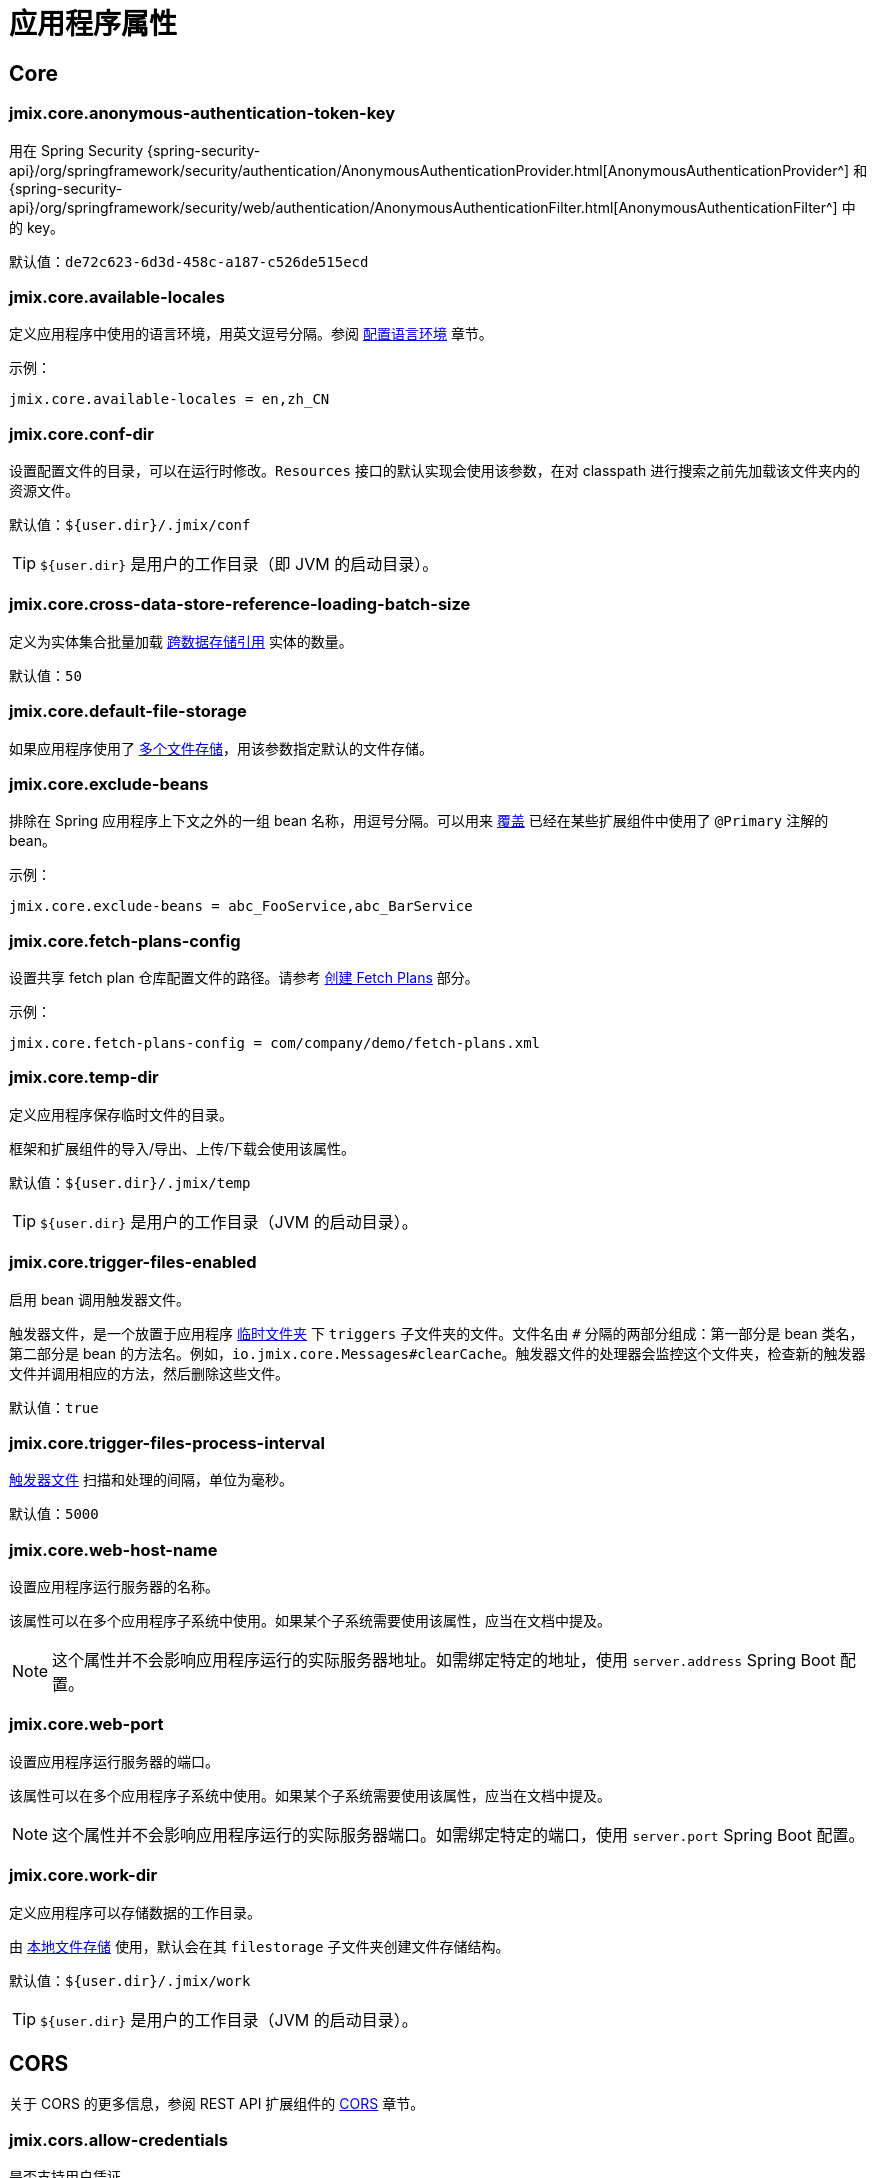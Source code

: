 = 应用程序属性

[[core]]
== Core

[[jmix.core.anonymous-authentication-token-key]]
=== jmix.core.anonymous-authentication-token-key

用在 Spring Security {spring-security-api}/org/springframework/security/authentication/AnonymousAuthenticationProvider.html[AnonymousAuthenticationProvider^] 和 {spring-security-api}/org/springframework/security/web/authentication/AnonymousAuthenticationFilter.html[AnonymousAuthenticationFilter^] 中的 key。

默认值：`de72c623-6d3d-458c-a187-c526de515ecd`

[[jmix.core.available-locales]]
=== jmix.core.available-locales

定义应用程序中使用的语言环境，用英文逗号分隔。参阅 xref:localization:message-bundles.adoc#setting-locales[配置语言环境] 章节。

示例：

[source,properties]
----
jmix.core.available-locales = en,zh_CN
----

[[jmix.core.conf-dir]]
=== jmix.core.conf-dir

设置配置文件的目录，可以在运行时修改。`Resources` 接口的默认实现会使用该参数，在对 classpath 进行搜索之前先加载该文件夹内的资源文件。

默认值：`${user.dir}/.jmix/conf`

TIP: `${user.dir}` 是用户的工作目录（即 JVM 的启动目录）。

[[jmix.core.cross-data-store-reference-loading-batch-size]]
=== jmix.core.cross-data-store-reference-loading-batch-size

定义为实体集合批量加载 xref:data-model:entities.adoc#cross-data-store-ref[跨数据存储引用] 实体的数量。

默认值：`50`


[[jmix.core.default-file-storage]]
=== jmix.core.default-file-storage

如果应用程序使用了 xref:files:file-storage.adoc#multiple-fs[多个文件存储]，用该参数指定默认的文件存储。

[[jmix.core.exclude-beans]]
=== jmix.core.exclude-beans

排除在 Spring 应用程序上下文之外的一组 bean 名称，用逗号分隔。可以用来 xref:modularity:extension.adoc#beans[覆盖] 已经在某些扩展组件中使用了 `@Primary` 注解的 bean。

示例：

[source,properties]
----
jmix.core.exclude-beans = abc_FooService,abc_BarService
----

[[jmix.core.fetch-plans-config]]
=== jmix.core.fetch-plans-config

设置共享 fetch plan 仓库配置文件的路径。请参考 xref:data-access:fetching.adoc#creating-fetch-plans[创建 Fetch Plans] 部分。

示例：
[source,properties]
----
jmix.core.fetch-plans-config = com/company/demo/fetch-plans.xml
----

[[jmix.core.temp-dir]]
=== jmix.core.temp-dir

定义应用程序保存临时文件的目录。

框架和扩展组件的导入/导出、上传/下载会使用该属性。

默认值：`${user.dir}/.jmix/temp`

TIP: `${user.dir}` 是用户的工作目录（JVM 的启动目录）。

[[jmix.core.trigger-files-enabled]]
=== jmix.core.trigger-files-enabled

启用 bean 调用触发器文件。

触发器文件，是一个放置于应用程序 <<jmix.core.temp-dir,临时文件夹>> 下 `triggers` 子文件夹的文件。文件名由 `#` 分隔的两部分组成：第一部分是 bean 类名，第二部分是 bean 的方法名。例如，`io.jmix.core.Messages#clearCache`。触发器文件的处理器会监控这个文件夹，检查新的触发器文件并调用相应的方法，然后删除这些文件。

默认值：`true`

[[jmix.core.trigger-files-process-interval]]
=== jmix.core.trigger-files-process-interval

<<jmix.core.trigger-files-enabled,触发器文件>> 扫描和处理的间隔，单位为毫秒。

默认值：`5000`

[[jmix.core.web-host-name]]
=== jmix.core.web-host-name

设置应用程序运行服务器的名称。

该属性可以在多个应用程序子系统中使用。如果某个子系统需要使用该属性，应当在文档中提及。

NOTE: 这个属性并不会影响应用程序运行的实际服务器地址。如需绑定特定的地址，使用 `server.address` Spring Boot 配置。

[[jmix.core.web-port]]
=== jmix.core.web-port

设置应用程序运行服务器的端口。

该属性可以在多个应用程序子系统中使用。如果某个子系统需要使用该属性，应当在文档中提及。

NOTE: 这个属性并不会影响应用程序运行的实际服务器端口。如需绑定特定的端口，使用 `server.port` Spring Boot 配置。

[[jmix.core.work-dir]]
=== jmix.core.work-dir

定义应用程序可以存储数据的工作目录。

由 xref:files:file-storage.adoc#local-fs[本地文件存储] 使用，默认会在其 `filestorage` 子文件夹创建文件存储结构。

默认值：`${user.dir}/.jmix/work`

TIP: `${user.dir}` 是用户的工作目录（JVM 的启动目录）。

[[cors]]
== CORS

关于 CORS 的更多信息，参阅 REST API 扩展组件的 xref:rest:cors.adoc[CORS] 章节。

[[jmix.cors.allow-credentials]]
=== jmix.cors.allow-credentials

是否支持用户凭证。

默认值：`false`

[[jmix.cors.allowed-headers]]
=== jmix.cors.allowed-headers

预检（pre-flight）请求中给出在实际请求中可以使用的请求头列表。特殊值 “*” 表示允许实际请求发送任何请求头。

默认值：`*`

[[jmix.cors.allowed-methods]]
=== jmix.cors.allowed-methods

允许的 HTTP 方法，例如 "GET"、"POST"、"PUT" 等。特殊值 “*” 表示允许所有方法。

默认值：`*`

[[jmix.cors.allowed-origins]]
=== jmix.cors.allowed-origins

定义 origin 列表，列表中的 origin 可以使用跨域访问。特殊值 “*” 表示允许所有 origin。

例如，`++https://www.allowed1.com, https://www.allowed2.com++`

默认值：`*`

[[see-also]]
== 参考

* xref:data-access:cache.adoc[实体和查询缓存]
* xref:email:configuration.adoc[发送电子邮件配置]
* xref:ldap:properties.adoc[LDAP 配置]
* xref:features:pessimistic-lock.adoc[悲观锁]
* xref:reports:configuration.adoc[报表配置]
* xref:rest:app-properties.adoc[REST 配置]
// todo flowui search
// * xref:search:search-properties.adoc[Search Properties]
* xref:flow-ui:ui-properties.adoc[UI 配置]
// todo flowui webdav
// * xref:webdav:configuration.adoc[WebDAV Configuration]
